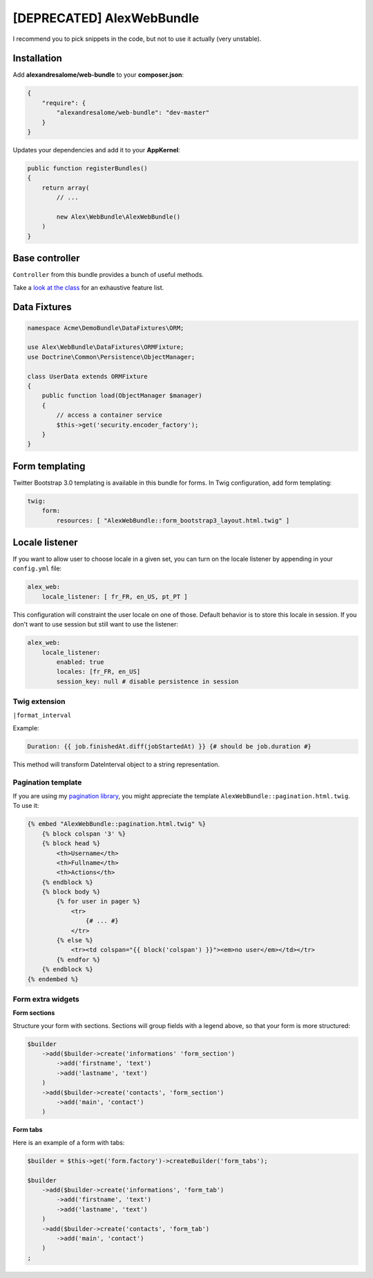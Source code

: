 [DEPRECATED] AlexWebBundle
==========================

I recommend you to pick snippets in the code, but not to use it actually (very unstable).

Installation
------------


Add **alexandresalome/web-bundle** to your **composer.json**:

.. code-block:: json

    {
        "require": {
            "alexandresalome/web-bundle": "dev-master"
        }
    }

Updates your dependencies and add it to your **AppKernel**:

.. code-block:: php

    public function registerBundles()
    {
        return array(
            // ...

            new Alex\WebBundle\AlexWebBundle()
        )
    }

Base controller
---------------

``Controller`` from this bundle provides a bunch of useful methods.

Take a `look at the class <https://github.com/alexandresalome/web-bundle/blob/master/Controller/Controller.php>`_
for an exhaustive feature list.

Data Fixtures
-------------

.. code-block:: php

    namespace Acme\DemoBundle\DataFixtures\ORM;

    use Alex\WebBundle\DataFixtures\ORMFixture;
    use Doctrine\Common\Persistence\ObjectManager;

    class UserData extends ORMFixture
    {
        public function load(ObjectManager $manager)
        {
            // access a container service
            $this->get('security.encoder_factory');
        }
    }


Form templating
---------------

Twitter Bootstrap 3.0 templating is available in this bundle for forms. In Twig
configuration, add form templating:

.. code-block:: yaml

    twig:
        form:
            resources: [ "AlexWebBundle::form_bootstrap3_layout.html.twig" ]

Locale listener
---------------

If you want to allow user to choose locale in a given set, you can turn
on the locale listener by appending in your  ``config.yml`` file:

.. code-block:: yaml

    alex_web:
        locale_listener: [ fr_FR, en_US, pt_PT ]

This configuration will constraint the user locale on one of those. Default
behavior is to store this locale in session. If you don't want to use session
but still want to use the listener:

.. code-block:: yaml

    alex_web:
        locale_listener:
            enabled: true
            locales: [fr_FR, en_US]
            session_key: null # disable persistence in session

Twig extension
::::::::::::::

``|format_interval``

Example:

.. code-block:: html+jinja

    Duration: {{ job.finishedAt.diff(jobStartedAt) }} {# should be job.duration #}

This method will transform DateInterval object to a string representation.

Pagination template
:::::::::::::::::::

If you are using my `pagination library <http://github.com/alexandresalome/pagination>`_,
you might appreciate the template ``AlexWebBundle::pagination.html.twig``. To use it:

.. code-block:: html+jinja

    {% embed "AlexWebBundle::pagination.html.twig" %}
        {% block colspan '3' %}
        {% block head %}
            <th>Username</th>
            <th>Fullname</th>
            <th>Actions</th>
        {% endblock %}
        {% block body %}
            {% for user in pager %}
                <tr>
                    {# ... #}
                </tr>
            {% else %}
                <tr><td colspan="{{ block('colspan') }}"><em>no user</em></td></tr>
            {% endfor %}
        {% endblock %}
    {% endembed %}

Form extra widgets
::::::::::::::::::

**Form sections**

Structure your form with sections. Sections will group fields
with a legend above, so that your form is more structured:

.. code-block:: php

    $builder
        ->add($builder->create('informations' 'form_section')
            ->add('firstname', 'text')
            ->add('lastname', 'text')
        )
        ->add($builder->create('contacts', 'form_section')
            ->add('main', 'contact')
        )

**Form tabs**

Here is an example of a form with tabs:

.. code-block:: php

    $builder = $this->get('form.factory')->createBuilder('form_tabs');

    $builder
        ->add($builder->create('informations', 'form_tab')
            ->add('firstname', 'text')
            ->add('lastname', 'text')
        )
        ->add($builder->create('contacts', 'form_tab')
            ->add('main', 'contact')
        )
    ;
